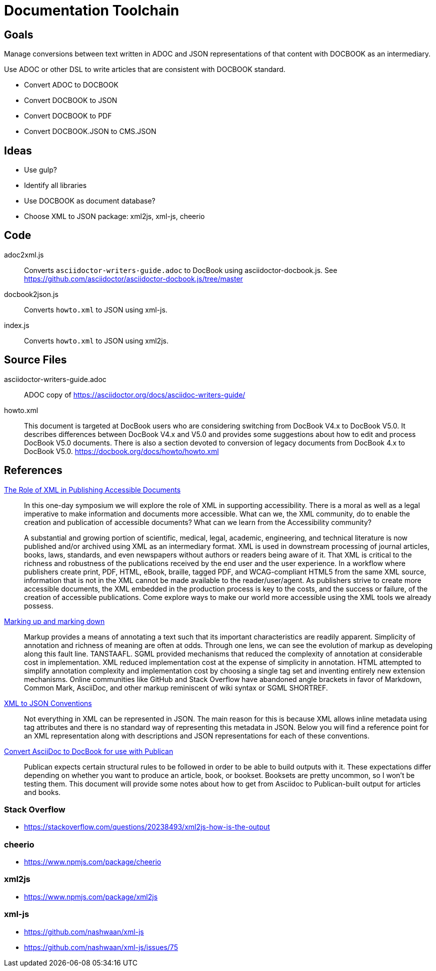 = Documentation Toolchain


== Goals
Manage conversions between text written in ADOC and JSON representations of that content with DOCBOOK as an intermediary. 

Use ADOC or other DSL to write articles that are consistent with DOCBOOK standard.
 
* Convert ADOC to DOCBOOK
* Convert DOCBOOK to JSON
* Convert DOCBOOK to PDF
* Convert DOCBOOK.JSON to CMS.JSON



== Ideas

* Use gulp?
* Identify all libraries
* Use DOCBOOK as document database?
* Choose XML to JSON package: xml2js, xml-js, cheerio 

== Code

adoc2xml.js::
	Converts `asciidoctor-writers-guide.adoc` to DocBook using asciidoctor-docbook.js. See https://github.com/asciidoctor/asciidoctor-docbook.js/tree/master

docbook2json.js::
	Converts `howto.xml` to JSON using xml-js.

index.js::
	Converts `howto.xml` to JSON using xml2js.


== Source Files

asciidoctor-writers-guide.adoc::
	ADOC copy of https://asciidoctor.org/docs/asciidoc-writers-guide/
howto.xml::
	This document is targeted at DocBook users who are considering switching from DocBook V4.x to DocBook V5.0. It describes differences between DocBook V4.x and V5.0 and provides some suggestions about how to edit and process DocBook V5.0 documents. There is also a section devoted to conversion of legacy documents from DocBook 4.x to DocBook V5.0. https://docbook.org/docs/howto/howto.xml

== References

https://www.balisage.net/Accessibility/CFP.html[The Role of XML in Publishing Accessible Documents]::
	In this one-day symposium we will explore the role of XML in supporting accessibility. There is a moral as well as a legal imperative to make information and documents more accessible. What can we, the XML community, do to enable the creation and publication of accessible documents? What can we learn from the Accessibility community?
+
A substantial and growing portion of scientific, medical, legal, academic, engineering, and technical literature is now published and/or archived using XML as an intermediary format. XML is used in downstream processing of journal articles, books, laws, standards, and even newspapers without authors or readers being aware of it. That XML is critical to the richness and robustness of the publications received by the end user and the user experience. In a workflow where publishers create print, PDF, HTML, eBook, braille, tagged PDF, and WCAG-compliant HTML5 from the same XML source, information that is not in the XML cannot be made available to the reader/user/agent. As publishers strive to create more accessible documents, the XML embedded in the production process is key to the costs, and the success or failure, of the creation of accessible publications. Come explore ways to make our world more accessible using the XML tools we already possess. 


https://www.balisage.net/Proceedings/vol17/html/Walsh01/BalisageVol17-Walsh01.html[Marking up and marking down]::
	Markup provides a means of annotating a text such that its important characteristics are readily apparent. Simplicity of annotation and richness of meaning are often at odds. Through one lens, we can see the evolution of markup as developing along this fault line. TANSTAAFL. SGML provided mechanisms that reduced the complexity of annotation at considerable cost in implementation. XML reduced implementation cost at the expense of simplicity in annotation. HTML attempted to simplify annotation complexity and implementation cost by choosing a single tag set and inventing entirely new extension mechanisms. Online communities like GitHub and Stack Overflow have abandoned angle brackets in favor of Markdown, Common Mark, AsciiDoc, and other markup reminiscent of wiki syntax or SGML SHORTREF. 


http://wiki.open311.org/JSON_and_XML_Conversion/[XML to JSON Conventions]::
	Not everything in XML can be represented in JSON. The main reason for this is because XML allows inline metadata using tag attributes and there is no standard way of representing this metadata in JSON. Below you will find a reference point for an XML representation along with descriptions and JSON representations for each of these conventions.

https://github.com/asciidoctor/asciidoctor/wiki/Convert-Asciidoc-to-Docbook-for-use-with-Publican[Convert AsciiDoc to DocBook for use with Publican]::
	Publican expects certain structural rules to be followed in order to be able to build outputs with it. These expectations differ depending on whether you want to produce an article, book, or bookset. Booksets are pretty uncommon, so I won’t be testing them. This document will provide some notes about how to get from Asciidoc to Publican-built output for articles and books.


=== Stack Overflow

- https://stackoverflow.com/questions/20238493/xml2js-how-is-the-output

=== cheerio 
- https://www.npmjs.com/package/cheerio

=== xml2js
- https://www.npmjs.com/package/xml2js

=== xml-js
- https://github.com/nashwaan/xml-js
- https://github.com/nashwaan/xml-js/issues/75
